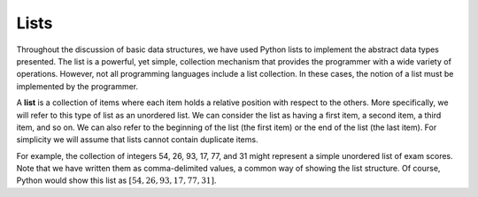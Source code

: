 ..  Copyright (C)  Brad Miller, David Ranum, Jeffrey Elkner, Peter Wentworth, Allen B. Downey, Chris
    Meyers, and Dario Mitchell.  Permission is granted to copy, distribute
    and/or modify this document under the terms of the GNU Free Documentation
    License, Version 1.3 or any later version published by the Free Software
    Foundation; with Invariant Sections being Forward, Prefaces, and
    Contributor List, no Front-Cover Texts, and no Back-Cover Texts.  A copy of
    the license is included in the section entitled "GNU Free Documentation
    License".

Lists
-----

Throughout the discussion of basic data structures, we have used Python
lists to implement the abstract data types presented. The list is a
powerful, yet simple, collection mechanism that provides the programmer
with a wide variety of operations. However, not all programming
languages include a list collection. In these cases, the notion of a
list must be implemented by the programmer.

A **list** is a collection of items where each item holds a relative
position with respect to the others. More specifically, we will refer to
this type of list as an unordered list. We can consider the list as
having a first item, a second item, a third item, and so on. We can also
refer to the beginning of the list (the first item) or the end of the
list (the last item). For simplicity we will assume that lists cannot
contain duplicate items.

For example, the collection of integers 54, 26, 93, 17, 77, and 31 might
represent a simple unordered list of exam scores. Note that we have
written them as comma-delimited values, a common way of showing the list
structure. Of course, Python would show this list as
:math:`[54,26,93,17,77,31]`.

